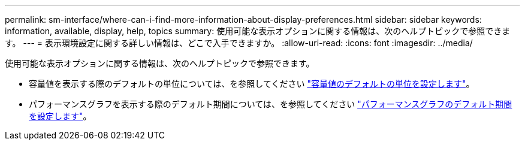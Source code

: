 ---
permalink: sm-interface/where-can-i-find-more-information-about-display-preferences.html 
sidebar: sidebar 
keywords: information, available, display, help, topics 
summary: 使用可能な表示オプションに関する情報は、次のヘルプトピックで参照できます。 
---
= 表示環境設定に関する詳しい情報は、どこで入手できますか。
:allow-uri-read: 
:icons: font
:imagesdir: ../media/


[role="lead"]
使用可能な表示オプションに関する情報は、次のヘルプトピックで参照できます。

* 容量値を表示する際のデフォルトの単位については、を参照してください link:set-default-units-for-capacity-values.html["容量値のデフォルトの単位を設定します"]。
* パフォーマンスグラフを表示する際のデフォルト期間については、を参照してください link:set-default-time-frame-for-performance-graphs.html["パフォーマンスグラフのデフォルト期間を設定します"]。

